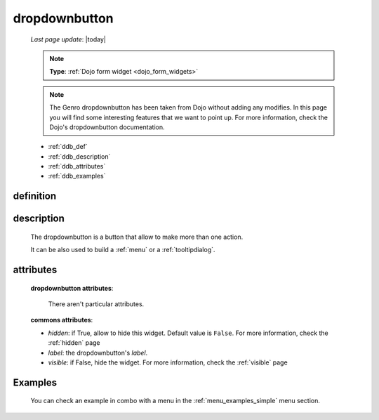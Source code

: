 .. _dropdownbutton:

==============
dropdownbutton
==============
    
    *Last page update*: |today|
    
    .. note:: **Type**: :ref:`Dojo form widget <dojo_form_widgets>`
    
    .. note:: The Genro dropdownbutton has been taken from Dojo without adding any modifies.
              In this page you will find some interesting features that we want to point up.
              For more information, check the Dojo's dropdownbutton documentation.
    
    * :ref:`ddb_def`
    * :ref:`ddb_description`
    * :ref:`ddb_attributes`
    * :ref:`ddb_examples`

.. _ddb_def:

definition
==========

    .. automethod:: gnr.web.gnrwebstruct.GnrDomSrc_dojo_11.dropdownbutton
        
.. _ddb_description:

description
===========

    The dropdownbutton is a button that allow to make more than one action.
    
    It can be also used to build a :ref:`menu` or a :ref:`tooltipdialog`.
    
.. _ddb_attributes:

attributes
==========
    
    **dropdownbutton attributes**:
    
        There aren't particular attributes.
    
    **commons attributes**:
    
    * *hidden*: if True, allow to hide this widget. Default value is ``False``.
      For more information, check the :ref:`hidden` page
    * *label*: the dropdownbutton's *label*.
    * *visible*: if False, hide the widget. For more information, check the :ref:`visible` page

.. _ddb_examples:

Examples
========

    You can check an example in combo with a menu in the :ref:`menu_examples_simple` menu section.
        